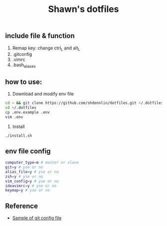 #+STARTUP: indent
#+TITLE: Shawn's dotfiles

** Table of Content                                      :TOC_2_gh:noexport:
  - [[#include-file--function][include file & function]]
  - [[#how-to-use][how to use:]]
  - [[#env-file-config][env file config]]
  - [[#reference][Reference]]

** include file & function
  1. Remap key: change ctrl_L and alt_L
  2. .gitconfig
  3. .vimrc
  4. .bash_aliases

** how to use: 
1. Download and modify env file
#+BEGIN_SRC sh
cd ~ && git clone https://github.com/shdennlin/dotfiles.git ~/.dotfiles/
cd ~/.dotfiles
cp .env.example .env
vim .env
#+END_SRC

2. Install
#+begin_src sh
./install.sh
#+end_src

** env file config
#+begin_src sh
computer_type=m # master or slave
git=y # yse or no
alias_file=y # yse or no
zsh=y # yse or no
vim_config=y # yse or no
ideavimrc=y # yse or no
keymap=y # yse or no
#+end_src
** Reference
+ [[https://gist.github.com/pksunkara/988716][Sample of git config file]]
